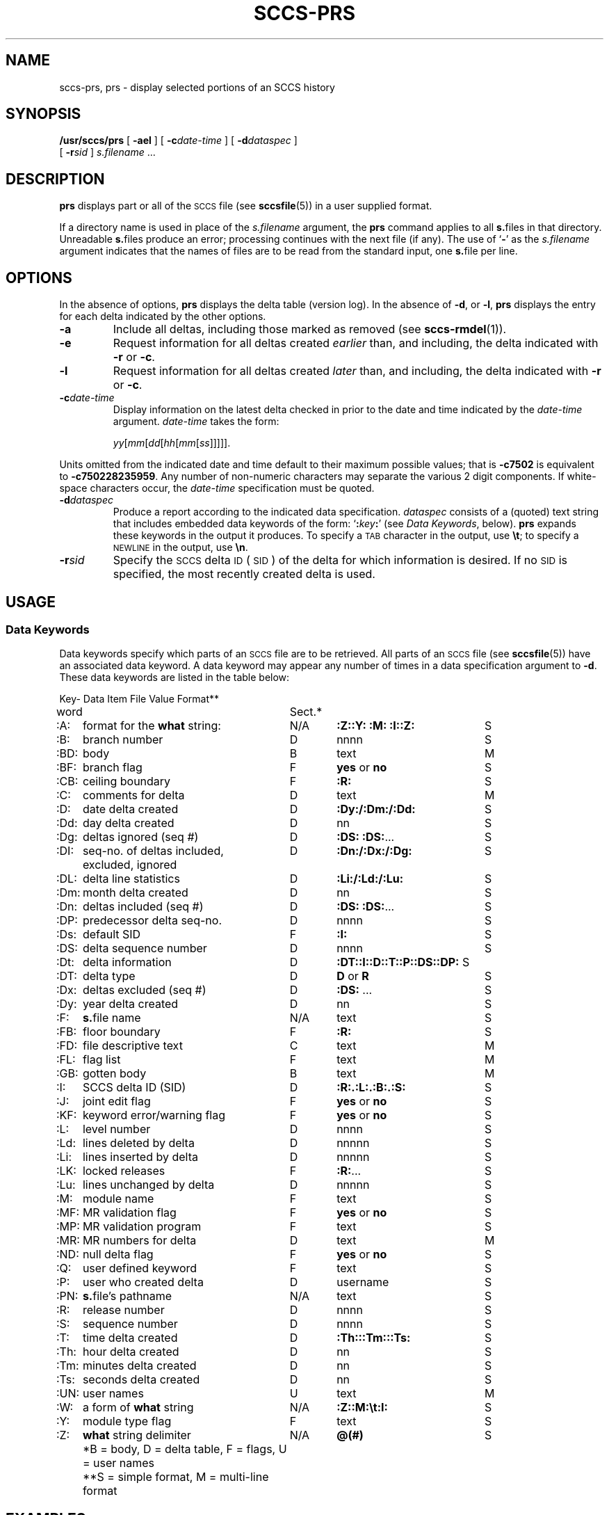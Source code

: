 '\' t
.\" @(#)sccs-prs.1 1.1 92/07/30 SMI;
.TH SCCS-PRS 1 "29 June 1988"
.SH NAME
sccs-prs, prs \- display selected portions of an SCCS history
.SH SYNOPSIS
.B /usr/sccs/prs
[
.B \-ael
] [
.BI \-c date-time
] [
.BI \-d dataspec
]
.if n .ti +0.5i
[
.BI \-r sid
]
.I s.filename
\&.\|.\|.
.SH DESCRIPTION
.IX  "prs command"  ""  "\fLprs\fP \(em display SCCS history"
.IX  "SCCS commands"  "prs command"  ""  "\fLcdc\fP \(em display SCCS history"
.LP
.B prs
displays part or all of the
.SM SCCS
file (see
.BR sccsfile (5))
in a user supplied format.
.LP
If a directory name is used in place of the
.IR s.filename
argument,
the
.B prs
command applies to all
.BR s. files
in that directory.
Unreadable
.BR s. files
produce an error; processing continues with the next file (if
any).
The
use of
.RB ` \- '
as the
.I s.filename
argument indicates that the names of files are to be read from the
standard input, one
.BR s. file
per line.
.SH OPTIONS
.LP
In the absence of options,
.B prs
displays the delta table (version log).  In the absence of
.BR \-d ,
or
.BR \-l ,
.B prs
displays the entry for each delta indicated by the other options.
.TP
.B \-a
Include all deltas, including those marked as removed (see
.BR sccs-rmdel (1)).
.TP
.B \-e
Request information for all deltas created
.I earlier
than, and including, the delta indicated with
.BR \-r
or
.BR \-c .
.TP
.B \-l
Request information for all deltas created
.I later
than, and including, the delta indicated with
.B \-r
or
.BR \-c .
.TP
.BI \-c date-time
Display information on the latest delta checked in prior to the date and time
indicated by the
.I date-time
argument.
.I date-time
takes the form:
.IP
\fIyy\fR[\fImm\fR[\fIdd\fR[\fIhh\fR[\fImm\fR[\fIss\fR]\|]\|]\|]\|].
.LP
Units omitted from the indicated date and time default to their
maximum possible values; that is
.B \-c7502
is equivalent to
.BR \-c750228235959 .
Any number of non-numeric characters may separate
the various 2 digit components.  If white-space characters
occur, the
.I date-time
specification must be quoted.
.TP
.BI \-d dataspec
Produce a report according to the indicated data specification.
.I dataspec
consists of a (quoted) text string that includes embedded data
keywords of the form:
`\fB:\fIkey\fB:\fR'
(see
.IR "Data Keywords" ,
below).
.B prs
expands these keywords in the output it produces.
To specify a
.SM TAB
character in the output, use
.BR \et ;
to specify a
.SM NEWLINE
in the output, use
.BR \en .
.TP
.BI \-r sid
Specify the
.SM SCCS
delta
.SM ID
(\s-1SID\s0)
of the delta for which information is desired.
If no 
.SM SID 
is specified, the most recently created delta is used.
.SH "USAGE"
.SS Data Keywords
Data keywords specify which parts of an
.SM SCCS
file are to be retrieved.  All parts of an
.SM SCCS
file (see
.BR sccsfile (5))
have an associated data keyword.
A data keyword may appear any number of times in a data
specification argument to
.BR \-d .
These data keywords are listed in the table below:
.\" ================== begin nroff version ===========
.if t .ig IG
.cs R 20
.LP
.nf
.ta +5 +28 +6 +20
Key-	        Data Item	File	     Value	Format\u**\d
word		Sect.\u*\d		
.sp .5
.ne 10
:A:	format for the \fBwhat\fR string:	N/A	\fB:Z::Y: :M: :I::Z:\fR	     S
:B:	branch number	D	nnnn	     S
:BD:	body	B	text	     M
:BF:	branch flag	F	\fByes\fR or \fBno\fR	     S
:CB:	ceiling boundary	F	\fB:R:\fR	     S
:C:	comments for delta	D	text	     M
:D:	date delta created	D	\fB:Dy:/:Dm:/:Dd:\fR	     S
:Dd:	day delta created	D	nn	     S
.br
.ne 3
:Dg:	deltas ignored (seq #)	D	\fB:DS: :DS:\fR\|.\|.\|.	     S
:DI:	seq-no. of deltas included,	D	\fB:Dn:/:Dx:/:Dg:\fR	     S
\^	excluded, ignored	\^	\^	\^
:DL:	delta line statistics	D	\fB:Li:/:Ld:/:Lu:\fR	     S
:Dm:	month delta created	D	nn	     S
:Dn:	deltas included (seq #)	D	\fB:DS: :DS:\fR\|.\|.\|.	     S
:DP:	predecessor delta seq-no. 	D	nnnn	     S
:Ds:	default SID	F	\fB:I:\fR	     S
:DS:	delta sequence number	D	nnnn	     S
:Dt:	delta information	D 	\fB:DT:\|:I:\|:D:\|:T:\|:P:\|:DS:\|:DP:\fR	 S
:DT:	delta type	D	\fBD\fR or \fBR\fR	     S
:Dx:	deltas excluded (seq #)	D	\fB:DS:\fR \|.\|.\|.	     S
:Dy:	year delta created	D	nn	     S
:F:	\fBs.\fRfile name	N/A	text	     S
:FB:	floor boundary	F	\fB:R:\fR	     S
:FD:	file descriptive text	C	text	     M
:FL:	flag list	F	text	     M
:GB:	gotten body	B	text	     M
:I:	SCCS delta ID (SID)	D	\fB:R:.:L:.:B:.:S:\fR	     S
:J:	joint edit flag	F	\fByes\fR or \fBno\fR	     S
:KF:	keyword error/warning flag	F	\fByes\fR or \fBno\fR	     S
:L:	level number	D	nnnn	     S
:Ld:	lines deleted by delta	D	nnnnn	     S
:Li:	lines inserted by delta	D	nnnnn	     S
:LK:	locked releases	F	\fB:R:\fR\|.\|.\|.	     S
:Lu:	lines unchanged by delta	D	nnnnn	     S
:M:	module name	F	text	     S
:MF:	MR validation flag	F	\fByes\fR or \fBno\fR	     S
:MP:	MR validation program	F	text	     S
:MR:	MR numbers for delta	D	text	     M
:ND:	null delta flag	F	\fByes\fR or \fBno\fR	     S
:Q:	user defined keyword	F	text	     S
:P:	user who created delta	D	username	     S
:PN:	\fBs.\fRfile's pathname	N/A	text	     S
:R:	release number	D	nnnn	     S
:S:	sequence number	D	nnnn	     S
:T:	time delta created	D	\fB:Th:::Tm:::Ts:\fR	     S
:Th:	hour delta created	D	nn	     S
:Tm:	minutes delta created	D	nn	     S
:Ts:	seconds delta created	D	nn	     S
:UN:	user names	U	text	     M
:W:	a form of \fBwhat\fP string	N/A	\fB:Z::M:\et:I:\fR	     S
:Y:	module type flag	F	text	     S
:Z:	\fBwhat\fP string delimiter	N/A	\fB@(#)\fR	     S
	\u*\dB = body, D = delta table, F = flags, U = user names
	\u**\dS = simple format, M = multi-line format
.fi
.cs R
.DT
.IG
.\" ================= end nroff version ============
.\" =============== begin troff version ===================
.if n .ig IG
.if t .ps -1
.if t .vs -1
.nf
.sp .5
.TS
;
cfI cfI cfI cfI cfI 
cfI cfI cfI cfI cfI 
lfB lfR cfR lfI cfR .
Keyword	Data Item	File 	Value	Format\u\s-2**\s0\d
\^	\^	Section\u\s-2*\s0\d	\^	\^
.sp .5
:A:	a format for the \fBwhat\fR string:	N/A	\fB:Z::Y: :M: :I::Z:\fR	     S
:B:	branch number	D	nnnn	     S
:BD:	body	B	text	     M
:BF:	branch flag	F	\fByes\fR or \fBno\fR	     S
:CB:	ceiling boundary	F	\fB:R:\fR	     S
:C:	comments for delta	D	text	     M
:D:	date delta created	D	\fB:Dy:/:Dm:/:Dd:\fR	     S
:Dd:	day delta created	D	nn	     S
:Dg:	deltas ignored (seq #)	D	\fB:DS: :DS:\fR\|.\|.\|.	     S
.br
.ne 3
:DI:	seq-no. of deltas included,	D	\fB:Dn:/:Dx:/:Dg:\fR	     S
	excluded, ignored	\^	\^	\^
.\"\^	excluded, ignored	\^	\^	\^
:DL:	delta line statistics	D	\fB:Li:/:Ld:/:Lu:\fR	     S
:Dm:	month delta created	D	nn	     S
:Dn:	deltas included (seq #)	D	\fB:DS: :DS:\fR\|.\|.\|.	     S
:DP:	predecessor delta seq-no. 	D	nnnn	     S
:Ds:	default \s-1SID\s0	F	\fB:I:\fR	     S
:DS:	delta sequence number	D	nnnn	     S
:Dt:	delta information	D 	\fB:DT: :I: :D: :T: :P: :DS: :DP:\fR	     S
:DT:	delta type	D	\fBD\fR or \fBR\fR	     S
:Dx:	deltas excluded (seq #)	D	\fB:DS:\fR \|.\|.\|.	     S
:Dy:	year delta created	D	nn	     S
:F:	\fBs.\fRfile name	N/A	text	     S
:FB:	floor boundary	F	\fB:R:\fR	     S
:FD:	file descriptive text	C	text	     M
:FL:	flag list	F	text	     M
:GB:	gotten body	B	text	     M
:I:	\s-1SCCS\s0 delta \s-1ID\s0 (\s-1SID\s0)	D	\fB:R:.:L:.:B:.:S:\fR	     S
:J:	joint edit flag	F	\fByes\fR or \fBno\fR	     S
:KF:	keyword error/warning flag	F	\fByes\fR or \fBno\fR	     S
:L:	level number	D	nnnn	     S
:Ld:	lines deleted by delta	D	nnnnn	     S
:Li:	lines inserted by delta	D	nnnnn	     S
:LK:	locked releases	F	\fB:R:\fR\|.\|.\|.	     S
:Lu:	lines unchanged by delta	D	nnnnn	     S
:M:	module name	F	text	     S
:MF:	MR validation flag	F	\fByes\fR or \fBno\fR	     S
:MP:	MR validation program	F	text	     S
:MR:	MR numbers for delta	D	text	     M
:ND:	null delta flag	F	\fByes\fR or \fBno\fR	     S
:Q:	user defined keyword	F	text	     S
:P:	user who created delta	D	username	     S
:PN:	\fBs.\fRfile's pathname	N/A	text	     S
:R:	release number	D	nnnn	     S
:S:	sequence number	D	nnnn	     S
:T:	time delta created	D	\fB:Th:::Tm:::Ts:\fR	     S
:Th:	hour delta created	D	nn	     S
:Tm:	minutes delta created	D	nn	     S
:Ts:	seconds delta created	D	nn	     S
:UN:	user names	U	text	     M
:W:	a form of \fBwhat\fP string	N/A	\fB:Z::M:\et:I:\fR	     S
:Y:	module type flag	F	text	     S
:Z:	\fBwhat\fP string delimiter	N/A	\fB@(#)\fR	     S
.TE
	\u\s-2*\s0\dB = body, D = delta table, F = flags, U = user names
	\u\s-2**\s0\dS = simple format, M = multi-line format
.fi
.if t .ps +1
.if t .vs +1p
.IG
.br
.ne 10
.SH EXAMPLES
.LP
The command:
.IP
.ft B
/usr/sccs/prs \-e \-d":I:\et:P:" program.c
.ft R
.LP
produces:
.RS
.nf
.ft B
1.6	username
1.5	username
\fR\&.\|.\|.\fP
.ft R
.fi
.RE
.SH FILES
.PD 0
.TP 20
.B /tmp/pr?????
temporary file
.PD 
.SH "SEE ALSO"
.BR sccs (1),
.BR sccs-cdc (1),
.BR sccs-delta (1),
.BR sccs-get (1),
.BR sccs-help (1),
.BR sccs-prt (1),
.BR sccs-sact (1),
.BR sccs-sccsdiff (1),
.BR what (1),
.BR sccsfile (5)
.LP
.TX PUL
.SH DIAGNOSTICS
Use the
.SM SCCS
.B help
command for explanations
.RB ( sccs-help (1)).
